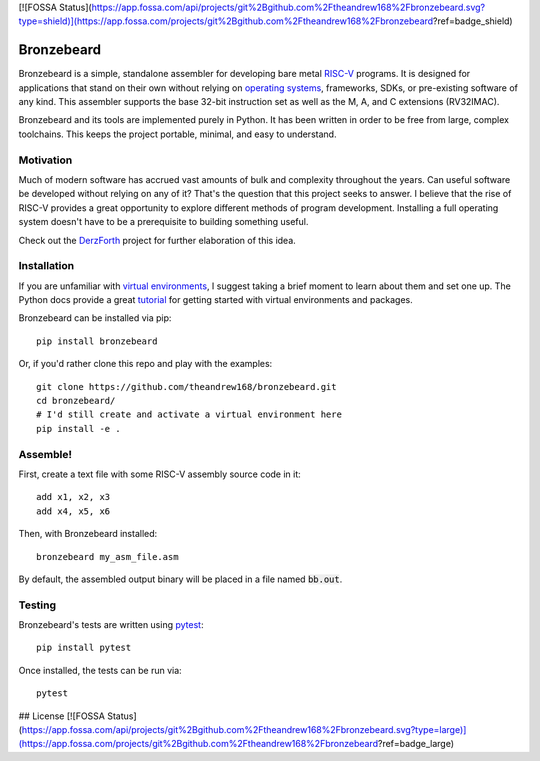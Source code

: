 [![FOSSA Status](https://app.fossa.com/api/projects/git%2Bgithub.com%2Ftheandrew168%2Fbronzebeard.svg?type=shield)](https://app.fossa.com/projects/git%2Bgithub.com%2Ftheandrew168%2Fbronzebeard?ref=badge_shield)

Bronzebeard
===========
Bronzebeard is a simple, standalone assembler for developing bare metal `RISC-V <https://en.wikipedia.org/wiki/Riscv>`_ programs.
It is designed for applications that stand on their own without relying on `operating systems <https://en.wikipedia.org/wiki/Operating_system>`_, frameworks, SDKs, or pre-existing software of any kind.
This assembler supports the base 32-bit instruction set as well as the M, A, and C extensions (RV32IMAC).

Bronzebeard and its tools are implemented purely in Python.
It has been written in order to be free from large, complex toolchains.
This keeps the project portable, minimal, and easy to understand.

Motivation
----------
Much of modern software has accrued vast amounts of bulk and complexity throughout the years.
Can useful software be developed without relying on any of it?
That's the question that this project seeks to answer.
I believe that the rise of RISC-V provides a great opportunity to explore different methods of program development.
Installing a full operating system doesn't have to be a prerequisite to building something useful.

Check out the `DerzForth <https://github.com/theandrew168/derzforth>`_ project for further elaboration of this idea.

Installation
------------
If you are unfamiliar with `virtual environments <https://docs.python.org/3/library/venv.html>`_, I suggest taking a brief moment to learn about them and set one up.
The Python docs provide a great `tutorial <https://docs.python.org/3/tutorial/venv.html>`_ for getting started with virtual environments and packages.

Bronzebeard can be installed via pip::

  pip install bronzebeard

Or, if you'd rather clone this repo and play with the examples::

  git clone https://github.com/theandrew168/bronzebeard.git
  cd bronzebeard/
  # I'd still create and activate a virtual environment here
  pip install -e .

Assemble!
---------
First, create a text file with some RISC-V assembly source code in it::

  add x1, x2, x3
  add x4, x5, x6

Then, with Bronzebeard installed::

  bronzebeard my_asm_file.asm

By default, the assembled output binary will be placed in a file named :code:`bb.out`.

Testing
-------
Bronzebeard's tests are written using `pytest <https://docs.pytest.org/en/6.2.x/>`_::

  pip install pytest

Once installed, the tests can be run via::

  pytest


## License
[![FOSSA Status](https://app.fossa.com/api/projects/git%2Bgithub.com%2Ftheandrew168%2Fbronzebeard.svg?type=large)](https://app.fossa.com/projects/git%2Bgithub.com%2Ftheandrew168%2Fbronzebeard?ref=badge_large)